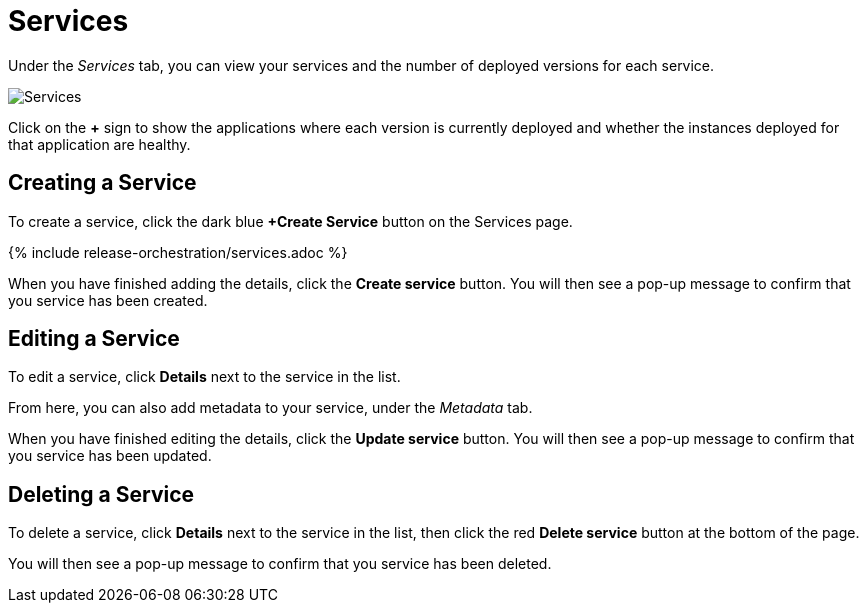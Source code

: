 = Services
:page-layout: classic-docs
:page-liquid:
:icons: font
:toc: macro

Under the _Services_ tab, you can view your services and the number of deployed versions for each service.

image::services.png[Services]

Click on the *+* sign to show the applications where each version is currently deployed and whether the instances deployed for that application are healthy.

== Creating a Service

To create a service, click the dark blue *+Create Service* button on the Services page.

{% include release-orchestration/services.adoc %}

When you have finished adding the details, click the *Create service* button. You will then see a pop-up message to confirm that you service has been created.

== Editing a Service

To edit a service, click *Details* next to the service in the list.

From here, you can also add metadata to your service, under the _Metadata_ tab.

// Need to add something on metadata!

When you have finished editing the details, click the *Update service* button. You will then see a pop-up message to confirm that you service has been updated.

== Deleting a Service

To delete a service, click *Details* next to the service in the list, then click the red *Delete service* button at the bottom of the page.

// screenshot

You will then see a pop-up message to confirm that you service has been deleted.